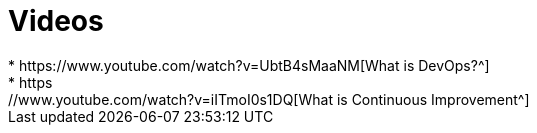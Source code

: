= Videos
* https://www.youtube.com/watch?v=UbtB4sMaaNM[What is DevOps?^]
* https://www.youtube.com/watch?v=iITmoI0s1DQ[What is Continuous Improvement^]
